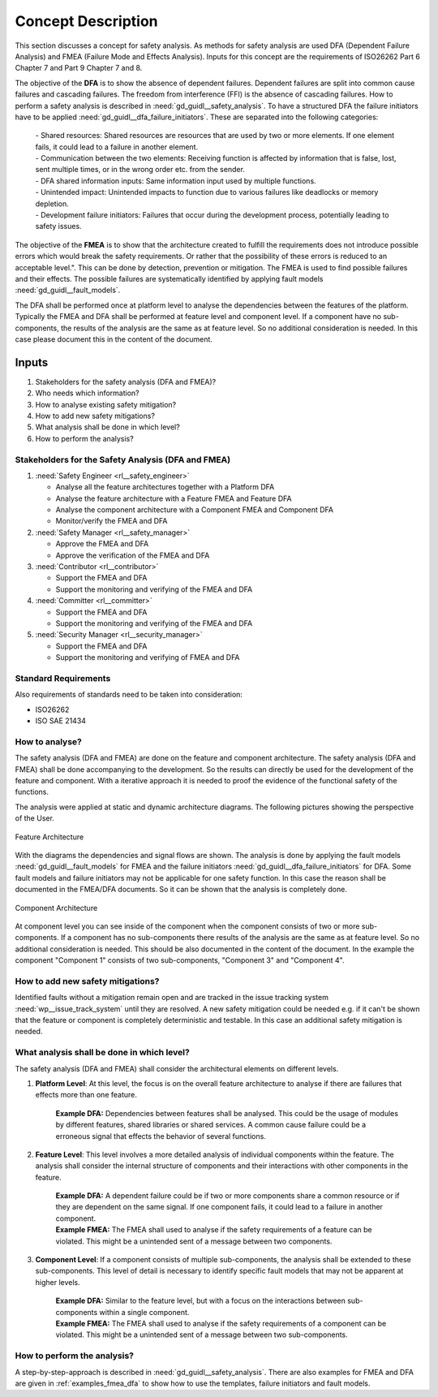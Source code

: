 ..
   # *******************************************************************************
   # Copyright (c) 2025 Contributors to the Eclipse Foundation
   #
   # See the NOTICE file(s) distributed with this work for additional
   # information regarding copyright ownership.
   #
   # This program and the accompanying materials are made available under the
   # terms of the Apache License Version 2.0 which is available at
   # https://www.apache.org/licenses/LICENSE-2.0
   #
   # SPDX-License-Identifier: Apache-2.0
   # *******************************************************************************

Concept Description
###################

.. doc_concept:: Safety Analysis Concept
   :id: doc_concept__safety__analysis
   :status: valid
   :tags: safety_analysis

This section discusses a concept for safety analysis. As methods for safety analysis are used DFA (Dependent Failure Analysis)
and FMEA (Failure Mode and Effects Analysis). Inputs for this concept are the requirements of ISO26262 Part 6 Chapter 7 and Part 9 Chapter 7 and 8.

The objective of the **DFA** is to show the absence of dependent failures. Dependent failures are split into common cause failures and cascading failures.
The freedom from interference (FFI) is the absence of cascading failures. How to perform a safety analysis is described in :need:`gd_guidl__safety_analysis`.
To have a structured DFA the failure initiators have to be applied :need:`gd_guidl__dfa_failure_initiators`. These are separated into the following categories:

 | - Shared resources: Shared resources are resources that are used by two or more elements. If one element fails, it could lead to a failure in another element.
 | - Communication between the two elements: Receiving function is affected by information that is false, lost, sent multiple times, or in the wrong order etc. from the sender.
 | - DFA shared information inputs: Same information input used by multiple functions.
 | - Unintended impact: Unintended impacts to function due to various failures like deadlocks or memory depletion.
 | - Development failure initiators: Failures that occur during the development process, potentially leading to safety issues.

The objective of the **FMEA** is to show that the architecture created to fulfill the requirements does not introduce possible errors which would
break the safety requirements. Or rather that the possibility of these errors is reduced to an acceptable level.". This can be done by detection, prevention or mitigation.
The FMEA is used to find possible failures and their effects. The possible failures are systematically identified by applying fault models :need:`gd_guidl__fault_models`.

The DFA shall be performed once at platform level to analyse the dependencies between the features of the platform.
Typically the FMEA and DFA shall be performed at feature level and component level.
If a component have no sub-components, the results of the analysis are the same as at feature level. So no additional consideration is needed.
In this case please document this in the content of the document.

Inputs
******

#. Stakeholders for the safety analysis (DFA and FMEA)?
#. Who needs which information?
#. How to analyse existing safety mitigation?
#. How to add new safety mitigations?
#. What analysis shall be done in which level?
#. How to perform the analysis?

Stakeholders for the Safety Analysis (DFA and FMEA)
===================================================

#. :need:`Safety Engineer <rl__safety_engineer>`

   * Analyse all the feature architectures together with a Platform DFA
   * Analyse the feature architecture with a Feature FMEA and Feature DFA
   * Analyse the component architecture with a Component FMEA and Component DFA
   * Monitor/verify the FMEA and DFA

#. :need:`Safety Manager <rl__safety_manager>`

   * Approve the FMEA and DFA
   * Approve the verification of the FMEA and DFA

#. :need:`Contributor <rl__contributor>`

   * Support the FMEA and DFA
   * Support the monitoring and verifying of the FMEA and DFA

#. :need:`Committer <rl__committer>`

   * Support the FMEA and DFA
   * Support the monitoring and verifying of the FMEA and DFA

#. :need:`Security Manager <rl__security_manager>`

   * Support the FMEA and DFA
   * Support the monitoring and verifying of FMEA and DFA


Standard Requirements
=====================

Also requirements of standards need to be taken into consideration:

* ISO26262
* ISO SAE 21434

How to analyse?
===============

The safety analysis (DFA and FMEA) are done on the feature and component architecture. The safety analysis (DFA and FMEA) shall be done accompanying to the development.
So the results can directly be used for the development of the feature and component. With a iterative approach it is needed to proof
the evidence of the functional safety of the functions.

The analysis were applied at static and dynamic architecture diagrams. The following pictures showing the perspective of the User.

.. _safety_analysis_feature_example:

.. figure:: _assets/safety_analysis_feature.drawio.svg
   :align: center
   :width: 80%
   :name: safety_analysis_feature_fig

   Feature Architecture

With the diagrams the dependencies and signal flows are shown. The analysis is done by applying the fault models :need:`gd_guidl__fault_models`
for FMEA and the failure initiators :need:`gd_guidl__dfa_failure_initiators` for DFA. Some fault models and failure initiators may not be applicable
for one safety function. In this case the reason shall be documented in the FMEA/DFA documents. So it can be shown that the analysis is completely done.


.. figure:: _assets/safety_analysis_component.drawio.svg
   :align: center
   :width: 80%
   :name: safety_analysis_component_fig

   Component Architecture

At component level you can see inside of the component when the component consists of two or more sub-components. If a component has no sub-components
there results of the analysis are the same as at feature level. So no additional consideration is needed. This should be also documented in the content of the document.
In the example the component "Component 1" consists of two sub-components, "Component 3" and "Component 4".


How to add new safety mitigations?
==================================

Identified faults without a mitigation remain open and are tracked in the issue tracking system :need:`wp__issue_track_system` until they are resolved.
A new safety mitigation could be needed e.g. if it can't be shown that the feature or component is completely deterministic and testable. In this case an
additional safety mitigation is needed.

What analysis shall be done in which level?
===========================================

The safety analysis (DFA and FMEA) shall consider the architectural elements on different levels.

1. **Platform Level**: At this level, the focus is on the overall feature architecture to analyse if there are failures that effects more than one feature.

    | **Example DFA:** Dependencies between features shall be analysed. This could be the usage of modules by different features, shared libraries or shared services. A common cause failure could be a erroneous signal that effects the behavior of several functions.

2. **Feature Level**: This level involves a more detailed analysis of individual components within the feature. The analysis shall consider the internal structure of components and their interactions with other components in the feature.

    | **Example DFA:** A dependent failure could be if two or more components share a common resource or if they are dependent on the same signal. If one component fails, it could lead to a failure in another component.
    | **Example FMEA:** The FMEA shall used to analyse if the safety requirements of a feature can be violated. This might be a unintended sent of a message between two components.

3. **Component Level**: If a component consists of multiple sub-components, the analysis shall be extended to these sub-components. This level of detail is necessary to identify specific fault models that may not be apparent at higher levels.

    | **Example DFA:** Similar to the feature level, but with a focus on the interactions between sub-components within a single component.
    | **Example FMEA:** The FMEA shall used to analyse if the safety requirements of a component can be violated. This might be a unintended sent of a message between two sub-components.


How to perform the analysis?
===============================

A step-by-step-approach is described in :need:`gd_guidl__safety_analysis`. There are also examples for FMEA and DFA are given in :ref:`examples_fmea_dfa` to show how to use the templates, failure initiators and fault models.
